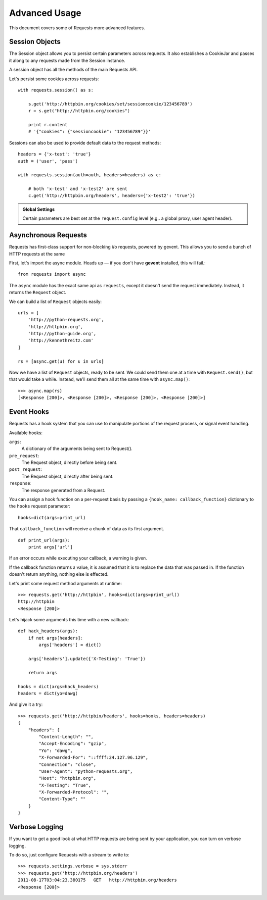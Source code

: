.. _advanced:

Advanced Usage
==============

This document covers some of Requests more advanced features.


Session Objects
---------------

The Session object allows you to persist certain parameters across
requests. It also establishes a CookieJar and passes it along
to any requests made from the Session instance.

A session object has all the methods of the main Requests API.

Let's persist some cookies across requests::

    with requests.session() as s:

        s.get('http://httpbin.org/cookies/set/sessioncookie/123456789')
        r = s.get("http://httpbin.org/cookies")

        print r.content
        # '{"cookies": {"sessioncookie": "123456789"}}'


Sessions can also be used to provide default data to the request methods::

    headers = {'x-test': 'true'}
    auth = ('user', 'pass')

    with requests.session(auth=auth, headers=headers) as c:

        # both 'x-test' and 'x-test2' are sent
        c.get('http://httpbin.org/headers', headers={'x-test2': 'true'})


.. admonition:: Global Settings

    Certain parameters are best set at the ``request.config`` level
    (e.g.. a global proxy, user agent header).


Asynchronous Requests
----------------------

Requests has first-class support for non-blocking i/o requests, powered
by gevent. This allows you to send a bunch of HTTP requests at the same

First, let's import the async module. Heads up — if you don't have
**gevent** installed, this will fail.::

    from requests import async

The ``async`` module has the exact same api as ``requests``, except it
doesn't send the request immediately. Instead, it returns the ``Request``
object.

We can build a list of ``Request`` objects easily::

    urls = [
        'http://python-requests.org',
        'http://httpbin.org',
        'http://python-guide.org',
        'http://kennethreitz.com'
    ]

    rs = [async.get(u) for u in urls]

Now we have a list of ``Request`` objects, ready to be sent. We could
send them one at a time with ``Request.send()``, but that would take a while.
Instead, we'll send them all at the same time with ``async.map()``::

    >>> async.map(rs)
    [<Response [200]>, <Response [200]>, <Response [200]>, <Response [200]>]


Event Hooks
-----------

Requests has a hook system that you can use to manipulate portions of
the request process, or signal event handling.

Available hooks:

``args``:
    A dictionary of the arguments being sent to Request().

``pre_request``:
    The Request object, directly before being sent.

``post_request``:
    The Request object, directly after being sent.

``response``:
    The response generated from a Request.


You can assign a hook function on a per-request basis by passing a
``{hook_name: callback_function}`` dictionary to the ``hooks`` request
parameter::

    hooks=dict(args=print_url)

That ``callback_function`` will receive a chunk of data as its first
argument.

::

    def print_url(args):
        print args['url']

If an error occurs while executing your callback, a warning is given.

If the callback function returns a value, it is assumed that it is to
replace the data that was passed in. If the function doesn't return
anything, nothing else is effected.

Let's print some request method arguments at runtime::

    >>> requests.get('http://httpbin', hooks=dict(args=print_url))
    http://httpbin
    <Response [200]>

Let's hijack some arguments this time with a new callback::

    def hack_headers(args):
        if not args[headers]:
            args['headers'] = dict()

        args['headers'].update({'X-Testing': 'True'})

        return args

    hooks = dict(args=hack_headers)
    headers = dict(yo=dawg)

And give it a try::

    >>> requests.get('http://httpbin/headers', hooks=hooks, headers=headers)
    {
        "headers": {
            "Content-Length": "",
            "Accept-Encoding": "gzip",
            "Yo": "dawg",
            "X-Forwarded-For": "::ffff:24.127.96.129",
            "Connection": "close",
            "User-Agent": "python-requests.org",
            "Host": "httpbin.org",
            "X-Testing": "True",
            "X-Forwarded-Protocol": "",
            "Content-Type": ""
        }
    }



Verbose Logging
---------------

If you want to get a good look at what HTTP requests are being sent
by your application, you can turn on verbose logging.

To do so, just configure Requests with a stream to write to::

    >>> requests.settings.verbose = sys.stderr
    >>> requests.get('http://httpbin.org/headers')
    2011-08-17T03:04:23.380175   GET   http://httpbin.org/headers
    <Response [200]>
